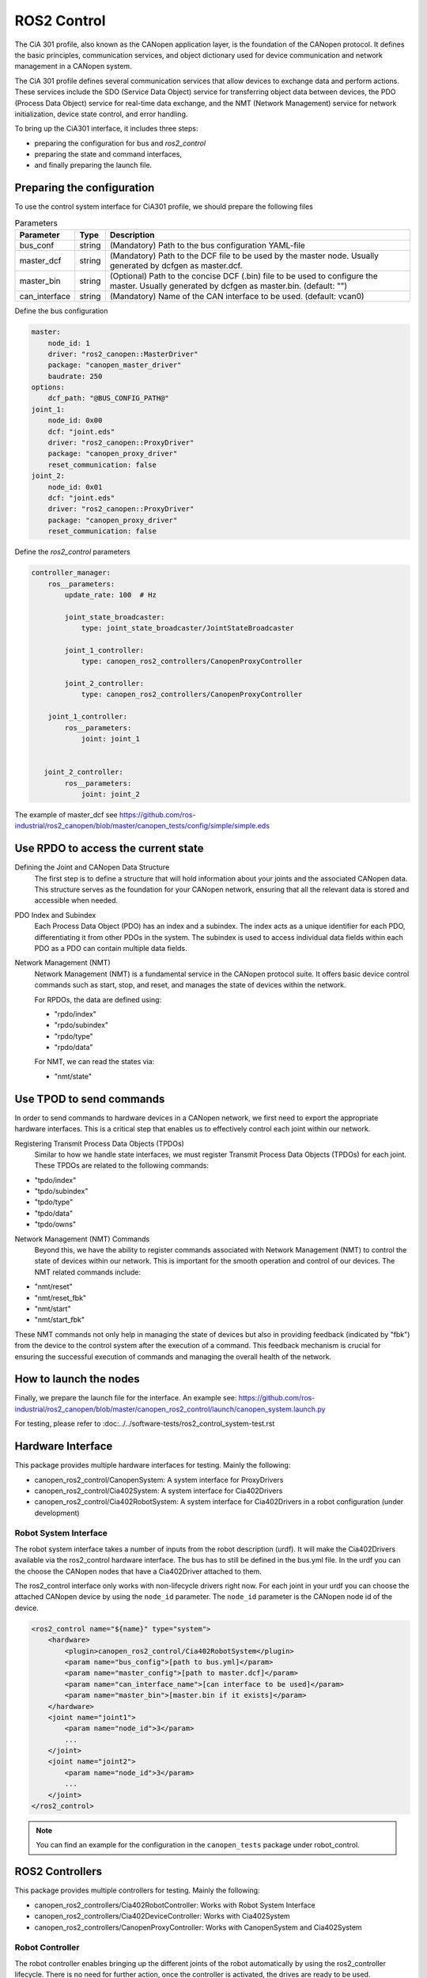 ROS2 Control
=============================

The CiA 301 profile, also known as the CANopen application layer, 
is the foundation of the CANopen protocol. It defines the basic principles, 
communication services, and object dictionary used for device communication
and network management in a CANopen system.

The CiA 301 profile defines several communication services that allow devices
to exchange data and perform actions. These services include 
the SDO (Service Data Object) service for transferring object data between devices, 
the PDO (Process Data Object) service for real-time data exchange, 
and the NMT (Network Management) service for network initialization, 
device state control, and error handling.

To bring up the CiA301 interface, it includes three steps: 

- preparing the configuration for bus and `ros2_control`
- preparing the state and command interfaces,
- and finally preparing the launch file. 


Preparing the configuration
--------------------------------------------------------
To use the control system interface for CiA301 profile, we should prepare the following files

.. csv-table:: Parameters
   :header: "Parameter", "Type", "Description"

    bus_conf, string, (Mandatory) Path to the bus configuration YAML-file
    master_dcf, string, (Mandatory) Path to the DCF file to be used by the master node. Usually generated by dcfgen as master.dcf.
    master_bin, string, (Optional) Path to the concise DCF (.bin) file to be used to configure the master. Usually generated by dcfgen as master.bin. (default: "")
    can_interface, string, (Mandatory) Name of the CAN interface to be used. (default: vcan0)

Define the bus configuration

.. code-block:: yaml

    master:
        node_id: 1
        driver: "ros2_canopen::MasterDriver"
        package: "canopen_master_driver"
        baudrate: 250
    options:
        dcf_path: "@BUS_CONFIG_PATH@"
    joint_1:
        node_id: 0x00
        dcf: "joint.eds"
        driver: "ros2_canopen::ProxyDriver"
        package: "canopen_proxy_driver"
        reset_communication: false
    joint_2:
        node_id: 0x01
        dcf: "joint.eds"
        driver: "ros2_canopen::ProxyDriver"
        package: "canopen_proxy_driver"
        reset_communication: false

Define the `ros2_control` parameters

.. code-block:: yaml

    controller_manager:
        ros__parameters:
            update_rate: 100  # Hz

            joint_state_broadcaster:
                type: joint_state_broadcaster/JointStateBroadcaster

            joint_1_controller:
                type: canopen_ros2_controllers/CanopenProxyController

            joint_2_controller:
                type: canopen_ros2_controllers/CanopenProxyController

        joint_1_controller:
            ros__parameters:
                joint: joint_1


       joint_2_controller:
            ros__parameters:
                joint: joint_2

The example of master_dcf see https://github.com/ros-industrial/ros2_canopen/blob/master/canopen_tests/config/simple/simple.eds


Use RPDO to access the current state
--------------------------------------------------------
Defining the Joint and CANopen Data Structure
 The first step is to define a structure that will hold information about your joints and the associated CANopen data. This structure serves as the foundation for  your CANopen network, ensuring that all the relevant data is stored and accessible when needed.
 
PDO Index and Subindex
 Each Process Data Object (PDO) has an index and a subindex. The index acts as a unique identifier for each PDO, differentiating it from other PDOs in the system. The subindex is used to access individual data fields within each PDO as a PDO can contain multiple data fields.

Network Management (NMT)
 Network Management (NMT) is a fundamental service in the CANopen protocol suite. It offers basic device control commands such as start, stop, and reset, and manages the state of devices within the network.

 For RPDOs, the data are defined using:
 
 - "rpdo/index"
 - "rpdo/subindex"
 - "rpdo/type"
 - "rpdo/data"

 For NMT, we can read the states via:
 
 - "nmt/state"


Use TPOD to send commands
----------------------------
In order to send commands to hardware devices in a CANopen network, we first need to export the appropriate hardware interfaces. This is a critical step that enables us to effectively control each joint within our network.

Registering Transmit Process Data Objects (TPDOs)
 Similar to how we handle state interfaces, we must register Transmit Process Data Objects (TPDOs) for each joint. These TPDOs are related to the following commands:

- "tpdo/index"
- "tpdo/subindex"
- "tpdo/type"
- "tpdo/data"
- "tpdo/owns"

Network Management (NMT) Commands
 Beyond this, we have the ability to register commands associated with Network Management (NMT) to control the state of devices within our network. This is important for the smooth operation and control of our devices. The NMT related commands include:

- "nmt/reset"
- "nmt/reset_fbk"
- "nmt/start"
- "nmt/start_fbk"

These NMT commands not only help in managing the state of devices but also in providing feedback (indicated by "fbk") from the device to the control system after the execution of a command. This feedback mechanism is crucial for ensuring the successful execution of commands and managing the overall health of the network.


How to launch the nodes
----------------------------
Finally, we prepare the launch file for the interface. An example see: https://github.com/ros-industrial/ros2_canopen/blob/master/canopen_ros2_control/launch/canopen_system.launch.py

For testing, please refer to :doc:../../software-tests/ros2_control_system-test.rst


Hardware Interface
------------------
This package provides multiple hardware interfaces for testing. Mainly the following:

- canopen_ros2_control/CanopenSystem: A system interface for ProxyDrivers
- canopen_ros2_control/Cia402System: A system interface for Cia402Drivers
- canopen_ros2_control/Cia402RobotSystem: A system interface for Cia402Drivers in a robot configuration (under development)


Robot System Interface
''''''''''''''''''''''

The robot system interface takes a number of inputs from the robot description (urdf).
It will make the Cia402Drivers available via the ros2_control hardware interface.
The bus has to still be defined in the bus.yml file. In the urdf you can the choose the
CANopen nodes that have a Cia402Driver attached to them.

The ros2_control interface only works with non-lifecycle drivers right now.
For each joint in your urdf you can choose the attached CANopen device by using the
``node_id`` parameter. The ``node_id`` parameter is the CANopen node id of the device.

.. code-block:: xml

    <ros2_control name="${name}" type="system">
        <hardware>
            <plugin>canopen_ros2_control/Cia402RobotSystem</plugin>
            <param name="bus_config">[path to bus.yml]</param>
            <param name="master_config">[path to master.dcf]</param>
            <param name="can_interface_name">[can interface to be used]</param>
            <param name="master_bin">[master.bin if it exists]</param>
        </hardware>
        <joint name="joint1">
            <param name="node_id">3</param>
            ...
        </joint>
        <joint name="joint2">
            <param name="node_id">3</param>
            ...
        </joint>
    </ros2_control>

.. note::

    You can find an example for the configuration in the ``canopen_tests`` package under robot_control.


ROS2 Controllers
----------------
This package provides multiple controllers for testing. Mainly the following:

- canopen_ros2_controllers/Cia402RobotController: Works with Robot System Interface
- canopen_ros2_controllers/Cia402DeviceController: Works with Cia402System
- canopen_ros2_controllers/CanopenProxyController: Works with CanopenSystem and Cia402System

Robot Controller
''''''''''''''''

The robot controller enables bringing up the different joints of the robot automatically
by using the ros2_controller lifecycle. There is no need for further action, once the
controller is activated, the drives are ready to be used.

The robot controller can be configured in the ros2_controllers.yaml with the following
parameters:

.. code-block:: yaml

    robot_controller:
        ros__parameters:
            joints:  # joints that are controlled by the controller
            - joint1
            - joint2
            operation_mode: 1 # operation mode of the controller
            command_poll_freq: 5 # frequency with which the controller polls for command feedback
